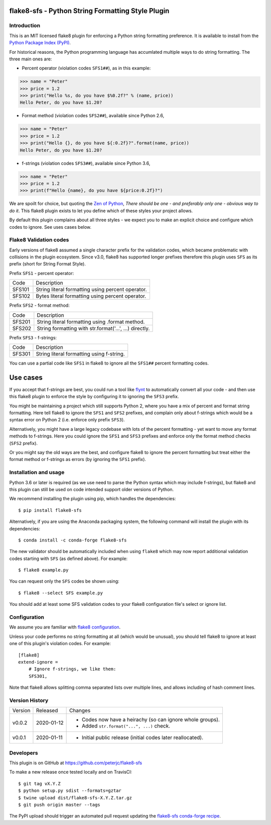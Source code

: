 flake8-sfs - Python String Formatting Style Plugin
==================================================

.. image:: https://img.shields.io/pypi/v/flake8-sfs.svg
   :alt: Released on the Python Package Index (PyPI)
   :target: https://pypi.org/project/flake8-sfs/
.. image:: https://img.shields.io/conda/vn/conda-forge/flake8-sfs.svg
   :alt: Released on Conda
   :target: https://anaconda.org/conda-forge/flake8-sfs
.. image:: https://img.shields.io/travis/peterjc/flake8-sfs/master.svg
   :alt: Testing with TravisCI
   :target: https://travis-ci.org/peterjc/flake8-sfs/branches
.. image:: https://img.shields.io/pypi/dm/flake8-sfs.svg
   :alt: PyPI downloads
   :target: https://pypistats.org/packages/flake8-sfs
.. image:: https://img.shields.io/badge/code%20style-black-000000.svg
   :alt: Code style: black
   :target: https://github.com/python/black

Introduction
------------

This is an MIT licensed flake8 plugin for enforcing a Python string formatting
preference. It is available to install from the `Python Package Index (PyPI)
<https://pypi.org/project/flake8-sfs/>`_.

For historical reasons, the Python programming language has accumlated multiple
ways to do string formatting. The three main ones are:

* Percent operator (violation codes ``SFS1##``), as in this example:

.. code :: pycon

    >>> name = "Peter"
    >>> price = 1.2
    >>> print("Hello %s, do you have $%0.2f?" % (name, price))
    Hello Peter, do you have $1.20?

* Format method (violation codes ``SFS2##``), available since Python 2.6,

.. code :: pycon

    >>> name = "Peter"
    >>> price = 1.2
    >>> print("Hello {}, do you have ${:0.2f}?".format(name, price))
    Hello Peter, do you have $1.20?

* f-strings (violation codes ``SFS3##``), available since Python 3.6,

.. code :: pycon

    >>> name = "Peter"
    >>> price = 1.2
    >>> print(f"Hello {name}, do you have ${price:0.2f}?")

We are spoilt for choice, but quoting the `Zen of Python
<https://www.python.org/dev/peps/pep-0020/>`_, *There should be one - and
preferably only one - obvious way to do it*. This flake8 plugin exists to let
you define which of these styles your project allows.

By default this plugin complains about all three styles - we expect you to make
an explicit choice and configure which codes to ignore. See uses cases below.

Flake8 Validation codes
-----------------------

Early versions of flake8 assumed a single character prefix for the validation
codes, which became problematic with collisions in the plugin ecosystem. Since
v3.0, flake8 has supported longer prefixes therefore this plugin uses ``SFS``
as its prefix (short for String Format Style).

Prefix ``SFS1`` - percent operator:

====== =======================================================================
Code   Description
------ -----------------------------------------------------------------------
SFS101 String literal formatting using percent operator.
SFS102 Bytes literal formatting using percent operator.
====== =======================================================================

Prefix ``SFS2`` - format method:

====== =======================================================================
Code   Description
------ -----------------------------------------------------------------------
SFS201 String literal formatting using .format method.
SFS202 String formatting with str.format('...', ...) directly.
====== =======================================================================

Prefix ``SFS3`` - f-strings:

====== =======================================================================
Code   Description
------ -----------------------------------------------------------------------
SFS301 String literal formatting using f-string.
====== =======================================================================

You can use a partial code like ``SFS1`` in flake8 to ignore all the ``SFS1##``
percent formatting codes.

Use cases
=========

If you accept that f-strings are best, you could run a tool like `flynt
<https://github.com/ikamensh/flynt>`_ to automatically convert all your code -
and then use this flake8 plugin to enforce the style by configuring it to
ignoring the ``SFS3`` prefix.

You might be maintaining a project which still supports Python 2, where you
have a mix of percent and format string formatting. Here tell flake8 to ignore
the ``SFS1`` and ``SFS2`` prefixes, and complain only about f-strings which
would be a syntax error on Python 2 (i.e. enforce only prefix ``SFS3``).

Alternatively, you might have a large legacy codebase with lots of the percent
formatting - yet want to move any format methods to f-strings. Here you could
ignore the ``SFS1`` and ``SFS3`` prefixes and enforce only the format method
checks (``SFS2`` prefix).

Or you might say the old ways are the best, and configure flake8 to ignore the
percent formatting but treat either the format method or f-strings as errors
(by ignoring the ``SFS1`` prefix).

Installation and usage
----------------------

Python 3.6 or later is required (as we use need to parse the Python syntax
which may include f-strings), but flake8 and this plugin can still be used on
code intended support older versions of Python.

We recommend installing the plugin using pip, which handles the dependencies::

    $ pip install flake8-sfs

Alternatively, if you are using the Anaconda packaging system, the following
command will install the plugin with its dependencies::

    $ conda install -c conda-forge flake8-sfs

The new validator should be automatically included when using ``flake8`` which
may now report additional validation codes starting with ``SFS`` (as defined
above). For example::

    $ flake8 example.py

You can request only the ``SFS`` codes be shown using::

    $ flake8 --select SFS example.py

You should add at least some SFS validation codes to your flake8 configuration
file's select or ignore list.

Configuration
-------------

We assume you are familiar with `flake8 configuration
<http://flake8.pycqa.org/en/latest/user/configuration.html>`_.

Unless your code performs no string formatting at all (which would be unusual),
you should tell flake8 to ignore at least one of this plugin's violation codes.
For example::

    [flake8]
    extend-ignore =
        # Ignore f-strings, we like them:
        SFS301,

Note that flake8 allows splitting comma separated lists over multiple lines,
and allows including of hash comment lines.


Version History
---------------

======= ========== ===========================================================
Version Released   Changes
------- ---------- -----------------------------------------------------------
v0.0.2  2020-01-12 - Codes now have a heirachy (so can ignore whole groups).
                   - Added ``str.format("...", ...)`` check.
v0.0.1  2020-01-11 - Initial public release (initial codes later reallocated).
======= ========== ===========================================================


Developers
----------

This plugin is on GitHub at https://github.com/peterjc/flake8-sfs

To make a new release once tested locally and on TravisCI::

    $ git tag vX.Y.Z
    $ python setup.py sdist --formats=gztar
    $ twine upload dist/flake8-sfs-X.Y.Z.tar.gz
    $ git push origin master --tags

The PyPI upload should trigger an automated pull request updating the
`flake8-sfs conda-forge recipe
<https://github.com/conda-forge/flake8-sfs-feedstock/blob/master/recipe/meta.yaml>`_.
